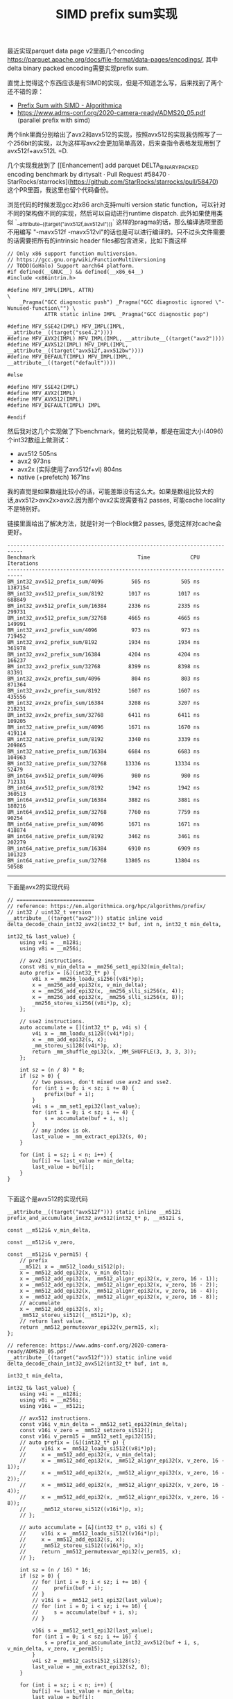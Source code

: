 #+title: SIMD prefix sum实现
最近实现parquet data page v2里面几个encoding https://parquet.apache.org/docs/file-format/data-pages/encodings/, 其中delta binary packed encoding需要实现prefix sum.

直觉上觉得这个东西应该是有SIMD的实现，但是不知道怎么写，后来找到了两个还不错的源：
- [[https://en.algorithmica.org/hpc/algorithms/prefix/][Prefix Sum with SIMD - Algorithmica]]
- https://www.adms-conf.org/2020-camera-ready/ADMS20_05.pdf (parallel prefix with simd)

两个link里面分别给出了avx2和avx512的实现，按照avx512的实现我仿照写了一个256bit的实现，以为这样写avx2会更加简单高效，后来查指令表格发现用到了avx512f+avx512L =D.

几个实现我放到了 [[Enhancement] add parquet DELTA_BINARY_PACKED encoding benchmark by dirtysalt · Pull Request #58470 · StarRocks/starrocks](https://github.com/StarRocks/starrocks/pull/58470) 这个PR里面，我这里也留个代码备份。

浏览代码的时候发现gcc对x86 arch支持multi version static function，可以针对不同的架构做不同的实现，然后可以自动进行runtime dispatch. 此外如果使用类似 `__attribute__((target("avx512f,avx512vl")))` 这样的pragma的话，那么编译选项里面不用编写 "-mavx512f -mavx512vl"的话也是可以进行编译的。只不过头文件需要的话需要把所有的intrinsic header files都包含进来，比如下面这样

#+BEGIN_SRC C++
// Only x86 support function multiversion.
// https://gcc.gnu.org/wiki/FunctionMultiVersioning
// TODO(GoHalo) Support aarch64 platform.
#if defined(__GNUC__) && defined(__x86_64__)
#include <x86intrin.h>

#define MFV_IMPL(IMPL, ATTR)                                                               \
    _Pragma("GCC diagnostic push") _Pragma("GCC diagnostic ignored \"-Wunused-function\"") \
            ATTR static inline IMPL _Pragma("GCC diagnostic pop")

#define MFV_SSE42(IMPL) MFV_IMPL(IMPL, __attribute__((target("sse4.2"))))
#define MFV_AVX2(IMPL) MFV_IMPL(IMPL, __attribute__((target("avx2"))))
#define MFV_AVX512(IMPL) MFV_IMPL(IMPL, __attribute__((target("avx512f,avx512bw"))))
#define MFV_DEFAULT(IMPL) MFV_IMPL(IMPL, __attribute__((target("default"))))

#else

#define MFV_SSE42(IMPL)
#define MFV_AVX2(IMPL)
#define MFV_AVX512(IMPL)
#define MFV_DEFAULT(IMPL) IMPL

#endif
#+END_SRC

然后我对这几个实现做了下benchmark，做的比较简单，都是在固定大小(4096)个int32数组上做测试：
- avx512 505ns
- avx2 973ns
- avx2x (实际使用了avx512f+vl) 804ns
- native (+prefetch) 1671ns

我的直觉是如果数组比较小的话，可能差距没有这么大。如果是数组比较大的话,avx512>avx2x>avx2.因为那个avx2实现需要有2 passes, 可能cache locality不是特别好。

链接里面给出了解决方法，就是针对一个Block做2 passes, 感觉这样对cache会更好。

#+BEGIN_EXAMPLE
---------------------------------------------------------------------------
Benchmark                                 Time             CPU   Iterations
---------------------------------------------------------------------------
BM_int32_avx512_prefix_sum/4096         505 ns          505 ns      1387154
BM_int32_avx512_prefix_sum/8192        1017 ns         1017 ns       688849
BM_int32_avx512_prefix_sum/16384       2336 ns         2335 ns       299731
BM_int32_avx512_prefix_sum/32768       4665 ns         4665 ns       149991
BM_int32_avx2_prefix_sum/4096           973 ns          973 ns       719452
BM_int32_avx2_prefix_sum/8192          1934 ns         1934 ns       361978
BM_int32_avx2_prefix_sum/16384         4204 ns         4204 ns       166237
BM_int32_avx2_prefix_sum/32768         8399 ns         8398 ns        83391
BM_int32_avx2x_prefix_sum/4096          804 ns          803 ns       871364
BM_int32_avx2x_prefix_sum/8192         1607 ns         1607 ns       435556
BM_int32_avx2x_prefix_sum/16384        3208 ns         3207 ns       218231
BM_int32_avx2x_prefix_sum/32768        6411 ns         6411 ns       109205
BM_int32_native_prefix_sum/4096        1671 ns         1670 ns       419114
BM_int32_native_prefix_sum/8192        3340 ns         3339 ns       209865
BM_int32_native_prefix_sum/16384       6684 ns         6683 ns       104963
BM_int32_native_prefix_sum/32768      13336 ns        13334 ns        52479
BM_int64_avx512_prefix_sum/4096         980 ns          980 ns       712131
BM_int64_avx512_prefix_sum/8192        1942 ns         1942 ns       360513
BM_int64_avx512_prefix_sum/16384       3882 ns         3881 ns       180216
BM_int64_avx512_prefix_sum/32768       7760 ns         7759 ns        90254
BM_int64_native_prefix_sum/4096        1671 ns         1671 ns       418874
BM_int64_native_prefix_sum/8192        3462 ns         3461 ns       202279
BM_int64_native_prefix_sum/16384       6910 ns         6909 ns       101323
BM_int64_native_prefix_sum/32768      13805 ns        13804 ns        50588
#+END_EXAMPLE


-----------

下面是avx2的实现代码

#+BEGIN_SRC C++
// =========================
// reference: https://en.algorithmica.org/hpc/algorithms/prefix/
// int32 / uint32_t version
__attribute__((target("avx2"))) static inline void delta_decode_chain_int32_avx2(int32_t* buf, int n, int32_t min_delta,
                                                                                 int32_t& last_value) {
    using v4i = __m128i;
    using v8i = __m256i;

    // avx2 instructions.
    const v8i v_min_delta = _mm256_set1_epi32(min_delta);
    auto prefix = [&](int32_t* p) {
        v8i x = _mm256_loadu_si256((v8i*)p);
        x = _mm256_add_epi32(x, v_min_delta);
        x = _mm256_add_epi32(x, _mm256_slli_si256(x, 4));
        x = _mm256_add_epi32(x, _mm256_slli_si256(x, 8));
        _mm256_storeu_si256((v8i*)p, x);
    };

    // sse2 instructions.
    auto accumulate = [](int32_t* p, v4i s) {
        v4i x = _mm_loadu_si128((v4i*)p);
        x = _mm_add_epi32(s, x);
        _mm_storeu_si128((v4i*)p, x);
        return _mm_shuffle_epi32(x, _MM_SHUFFLE(3, 3, 3, 3));
    };

    int sz = (n / 8) * 8;
    if (sz > 0) {
        // two passes, don't mixed use avx2 and sse2.
        for (int i = 0; i < sz; i += 8) {
            prefix(buf + i);
        }
        v4i s = _mm_set1_epi32(last_value);
        for (int i = 0; i < sz; i += 4) {
            s = accumulate(buf + i, s);
        }
        // any index is ok.
        last_value = _mm_extract_epi32(s, 0);
    }

    for (int i = sz; i < n; i++) {
        buf[i] += last_value + min_delta;
        last_value = buf[i];
    }
}

#+END_SRC

下面这个是avx512的实现代码

#+BEGIN_SRC C++
__attribute__((target("avx512f"))) static inline __m512i prefix_and_accumulate_int32_avx512(int32_t* p, __m512i s,
                                                                                            const __m512i& v_min_delta,
                                                                                            const __m512i& v_zero,
                                                                                            const __m512i& v_perm15) {
    // prefix
    __m512i x = _mm512_loadu_si512(p);
    x = _mm512_add_epi32(x, v_min_delta);
    x = _mm512_add_epi32(x, _mm512_alignr_epi32(x, v_zero, 16 - 1));
    x = _mm512_add_epi32(x, _mm512_alignr_epi32(x, v_zero, 16 - 2));
    x = _mm512_add_epi32(x, _mm512_alignr_epi32(x, v_zero, 16 - 4));
    x = _mm512_add_epi32(x, _mm512_alignr_epi32(x, v_zero, 16 - 8));
    // accumulate
    x = _mm512_add_epi32(s, x);
    _mm512_storeu_si512((__m512i*)p, x);
    // return last value.
    return _mm512_permutexvar_epi32(v_perm15, x);
};

// reference: https://www.adms-conf.org/2020-camera-ready/ADMS20_05.pdf
__attribute__((target("avx512f"))) static inline void delta_decode_chain_int32_avx512(int32_t* buf, int n,
                                                                                      int32_t min_delta,
                                                                                      int32_t& last_value) {
    using v4i = __m128i;
    using v8i = __m256i;
    using v16i = __m512i;

    // avx512 instructions.
    const v16i v_min_delta = _mm512_set1_epi32(min_delta);
    const v16i v_zero = _mm512_setzero_si512();
    const v16i v_perm15 = _mm512_set1_epi32(15);
    // auto prefix = [&](int32_t* p) {
    //     v16i x = _mm512_loadu_si512((v8i*)p);
    //     x = _mm512_add_epi32(x, v_min_delta);
    //     x = _mm512_add_epi32(x, _mm512_alignr_epi32(x, v_zero, 16 - 1));
    //     x = _mm512_add_epi32(x, _mm512_alignr_epi32(x, v_zero, 16 - 2));
    //     x = _mm512_add_epi32(x, _mm512_alignr_epi32(x, v_zero, 16 - 4));
    //     x = _mm512_add_epi32(x, _mm512_alignr_epi32(x, v_zero, 16 - 8));
    //     _mm512_storeu_si512((v16i*)p, x);
    // };

    // auto accumulate = [&](int32_t* p, v16i s) {
    //     v16i x = _mm512_loadu_si512((v16i*)p);
    //     x = _mm512_add_epi32(s, x);
    //     _mm512_storeu_si512((v16i*)p, x);
    //     return _mm512_permutexvar_epi32(v_perm15, x);
    // };

    int sz = (n / 16) * 16;
    if (sz > 0) {
        // for (int i = 0; i < sz; i += 16) {
        //     prefix(buf + i);
        // }
        // v16i s = _mm512_set1_epi32(last_value);
        // for (int i = 0; i < sz; i += 16) {
        //     s = accumulate(buf + i, s);
        // }

        v16i s = _mm512_set1_epi32(last_value);
        for (int i = 0; i < sz; i += 16) {
            s = prefix_and_accumulate_int32_avx512(buf + i, s, v_min_delta, v_zero, v_perm15);
        }
        v4i s2 = _mm512_castsi512_si128(s);
        last_value = _mm_extract_epi32(s2, 0);
    }

    for (int i = sz; i < n; i++) {
        buf[i] += last_value + min_delta;
        last_value = buf[i];
    }
}
#+END_SRC

然后这个是我以为可以运行在avx2, 但是实际上使用到了avx512f+avx512l的代码实现

#+BEGIN_SRC C++
// Though we handle 256bit as a unit, we still use some instructions of avx512f + avx512vl.
__attribute__((target("avx512f,avx512vl"))) static inline __m256i prefix_and_accumulate_int32_avx2(
        int32_t* p, __m256i s, const __m256i& v_min_delta, const __m256i& v_zero, const __m256i& v_perm7) {
    __m256i x = _mm256_loadu_si256((__m256i*)p);
    x = _mm256_add_epi32(x, v_min_delta);
    x = _mm256_add_epi32(x, _mm256_alignr_epi32(x, v_zero, 8 - 1));
    x = _mm256_add_epi32(x, _mm256_alignr_epi32(x, v_zero, 8 - 2));
    x = _mm256_add_epi32(x, _mm256_alignr_epi32(x, v_zero, 8 - 4));
    // accumulate
    x = _mm256_add_epi32(s, x);
    _mm256_storeu_si256((__m256i*)p, x);
    // return last value.
    return _mm256_permutevar8x32_epi32(x, v_perm7);
}

__attribute__((target("avx2,avx512f,avx512vl"))) static inline void delta_decode_chain_int32_avx2x(
        int32_t* buf, int n, int32_t min_delta, int32_t& last_value) {
    using v4i = __m128i;
    using v8i = __m256i;

    // avx2 instructions.
    const v8i v_min_delta = _mm256_set1_epi32(min_delta);
    const v8i v_zero = _mm256_setzero_si256();
    const v8i v_perm7 = _mm256_set1_epi32(7);

    int sz = (n / 8) * 8;
    if (sz > 0) {
        v8i s = _mm256_set1_epi32(last_value);
        for (int i = 0; i < sz; i += 8) {
            s = prefix_and_accumulate_int32_avx2(buf + i, s, v_min_delta, v_zero, v_perm7);
        }
        last_value = _mm256_extract_epi32(s, 0);
    }

    for (int i = sz; i < n; i++) {
        buf[i] += last_value + min_delta;
        last_value = buf[i];
    }
}
#+END_SRC
